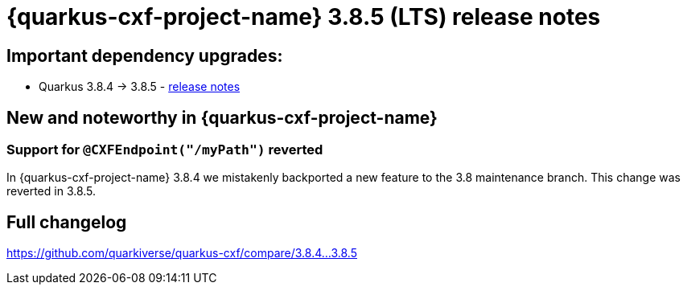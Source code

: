 = {quarkus-cxf-project-name} 3.8.5 (LTS) release notes

== Important dependency upgrades:

* Quarkus 3.8.4 -> 3.8.5 - https://quarkus.io/blog/quarkus-3-8-5-released/[release notes]

== New and noteworthy in {quarkus-cxf-project-name}

=== Support for `@CXFEndpoint("/myPath")` reverted

In {quarkus-cxf-project-name} 3.8.4 we mistakenly backported a new feature to the 3.8 maintenance branch.
This change was reverted in 3.8.5.

== Full changelog

https://github.com/quarkiverse/quarkus-cxf/compare/3.8.4...3.8.5
